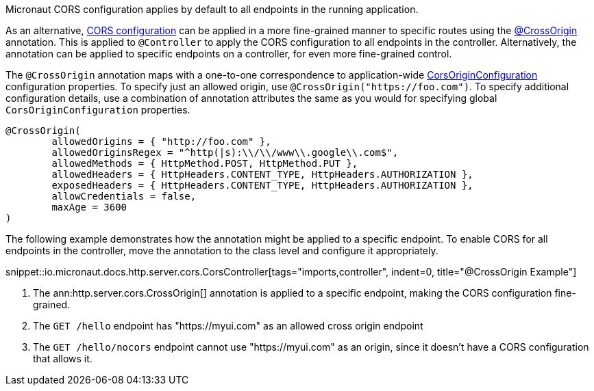 Micronaut CORS configuration applies by default to all endpoints in the running application.

As an alternative, <<corsConfiguration, CORS configuration>> can be applied in a more fine-grained manner to specific routes using the
link:{api}/io/micronaut/http/server/cors/CrossOrigin.html[@CrossOrigin] annotation. This is applied to `@Controller` to apply the CORS configuration to all endpoints in the controller. Alternatively, the annotation can be applied to specific endpoints on a controller, for even more fine-grained control.

The `@CrossOrigin` annotation maps with a one-to-one correspondence to application-wide link:{api}/io/micronaut/http/server/cors/CorsOriginConfiguration.html[CorsOriginConfiguration] configuration properties. To specify just an allowed origin, use `@CrossOrigin("https://foo.com")`. To specify additional configuration details, use  a combination of annotation attributes the same as you would for specifying global `CorsOriginConfiguration` properties.

[source,java]
----
@CrossOrigin(
	allowedOrigins = { "http://foo.com" },
	allowedOriginsRegex = "^http(|s):\\/\\/www\\.google\\.com$",
	allowedMethods = { HttpMethod.POST, HttpMethod.PUT },
	allowedHeaders = { HttpHeaders.CONTENT_TYPE, HttpHeaders.AUTHORIZATION },
	exposedHeaders = { HttpHeaders.CONTENT_TYPE, HttpHeaders.AUTHORIZATION },
	allowCredentials = false,
	maxAge = 3600
)
----

The following example demonstrates how the annotation might be applied to a specific endpoint. To enable CORS for all endpoints in the controller, move the annotation to the class level and configure it appropriately.

snippet::io.micronaut.docs.http.server.cors.CorsController[tags="imports,controller", indent=0, title="@CrossOrigin Example"]

<1> The ann:http.server.cors.CrossOrigin[] annotation is applied to a specific endpoint, making the CORS configuration fine-grained.
<2> The `GET /hello` endpoint has "https://myui.com" as an allowed cross origin endpoint
<3> The `GET /hello/nocors` endpoint cannot use "https://myui.com" as an origin, since it doesn't have a CORS configuration that allows it.
